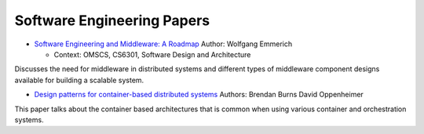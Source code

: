 Software Engineering Papers
===========================


* `Software Engineering and Middleware: A Roadmap`_ Author: Wolfgang Emmerich

  * Context: OMSCS, CS6301, Software Design and Architecture

Discusses the need for middleware in distributed systems and different types of middleware component designs available
for building a scalable system.

.. _`Software Engineering and Middleware: A Roadmap`: https://s3.amazonaws.com/content.udacity-data.com/courses/gt-cs6310/readings/gt-sad-emmerich-paper.pdf


* `Design patterns for container-based distributed systems`_ Authors: Brendan Burns David Oppenheimer

This paper talks about the container based architectures that is common when using various container and orchestration systems.

.. _`Design patterns for container-based distributed systems`: https://www.usenix.org/system/files/conference/hotcloud16/hotcloud16_burns.pdf
